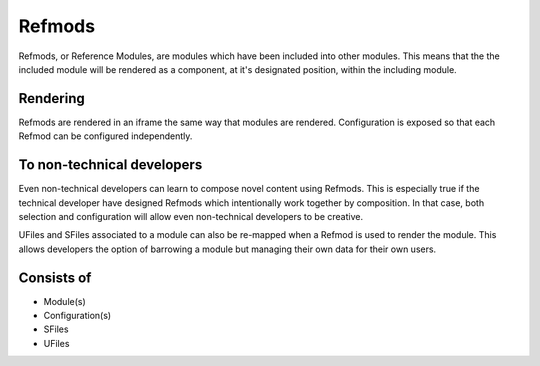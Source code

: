

Refmods
=======

Refmods, or Reference Modules, are modules which have been included into other
modules.  This means that the the included module will be rendered as a
component, at it's designated position, within the including module.

Rendering
"""""""""

Refmods are rendered in an iframe the same way that modules are rendered.  Configuration 
is exposed so that each Refmod can be configured independently.  

To non-technical developers
"""""""""""""""""""""""""""

Even non-technical developers can learn to compose novel content using Refmods.
This is especially true if the technical developer have designed Refmods which
intentionally work together by composition.  In that case, both selection and
configuration will allow even non-technical developers to be creative.

UFiles and SFiles associated to a module can also be re-mapped when a Refmod is
used to render the module.  This allows developers the option of barrowing a module
but managing their own data for their own users.

Consists of
"""""""""""

* Module(s)
* Configuration(s)
* SFiles
* UFiles

